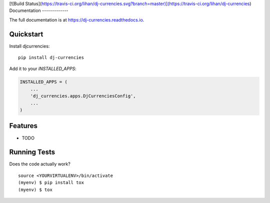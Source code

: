 
[![Build Status](https://travis-ci.org/lihan/dj-currencies.svg?branch=master)](https://travis-ci.org/lihan/dj-currencies)
Documentation
-------------

The full documentation is at https://dj-currencies.readthedocs.io.

Quickstart
----------

Install djcurrencies::

    pip install dj-currencies

Add it to your `INSTALLED_APPS`:

.. code-block:: python

    INSTALLED_APPS = (
        ...
        'dj_currencies.apps.DjCurrenciesConfig',
        ...
    )


Features
--------

* TODO

Running Tests
-------------

Does the code actually work?

::

    source <YOURVIRTUALENV>/bin/activate
    (myenv) $ pip install tox
    (myenv) $ tox

